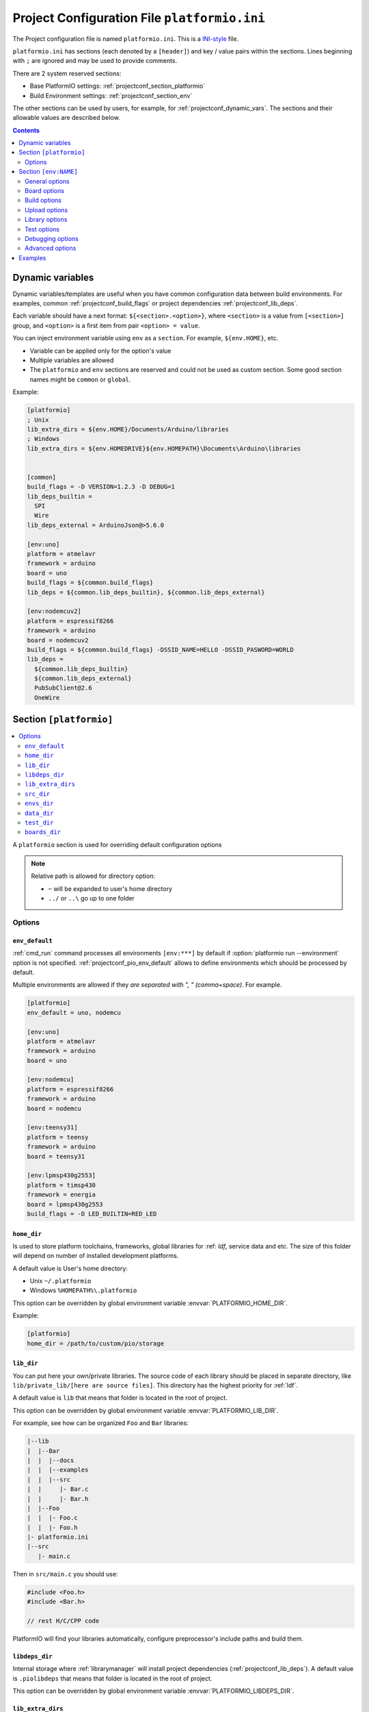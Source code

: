 ..  Copyright 2014-present PlatformIO <contact@platformio.org>
    Licensed under the Apache License, Version 2.0 (the "License");
    you may not use this file except in compliance with the License.
    You may obtain a copy of the License at
       http://www.apache.org/licenses/LICENSE-2.0
    Unless required by applicable law or agreed to in writing, software
    distributed under the License is distributed on an "AS IS" BASIS,
    WITHOUT WARRANTIES OR CONDITIONS OF ANY KIND, either express or implied.
    See the License for the specific language governing permissions and
    limitations under the License.

.. _projectconf:

Project Configuration File ``platformio.ini``
=============================================

The Project configuration file is named ``platformio.ini``. This is a
`INI-style <http://en.wikipedia.org/wiki/INI_file>`_ file.

``platformio.ini`` has sections (each denoted by a ``[header]``) and
key / value pairs within the sections. Lines beginning with ``;``
are ignored and may be used to provide comments.

There are 2 system reserved sections:

* Base PlatformIO settings: :ref:`projectconf_section_platformio`
* Build Environment settings: :ref:`projectconf_section_env`

The other sections can be used by users, for example, for
:ref:`projectconf_dynamic_vars`. The sections and their allowable values are
described below.

.. contents::
  :depth: 2

.. _projectconf_dynamic_vars:

Dynamic variables
-----------------

.. versionadded:: 3.1

Dynamic variables/templates are useful when you have common configuration data
between build environments. For examples, common :ref:`projectconf_build_flags`
or project dependencies :ref:`projectconf_lib_deps`.

Each variable should have a next format: ``${<section>.<option>}``, where
``<section>`` is a value from ``[<section>]`` group, and ``<option>`` is a
first item from pair ``<option> = value``.

You can inject environment variable using ``env`` as a ``section``. For example,
``${env.HOME}``, etc.

* Variable can be applied only for the option's value
* Multiple variables are allowed
* The ``platformio`` and ``env`` sections are reserved and could not be used
  as custom section. Some good section names might be ``common`` or ``global``.

Example:

.. code-block:: ini

    [platformio]
    ; Unix
    lib_extra_dirs = ${env.HOME}/Documents/Arduino/libraries
    ; Windows
    lib_extra_dirs = ${env.HOMEDRIVE}${env.HOMEPATH}\Documents\Arduino\libraries


    [common]
    build_flags = -D VERSION=1.2.3 -D DEBUG=1
    lib_deps_builtin =
      SPI
      Wire
    lib_deps_external = ArduinoJson@>5.6.0

    [env:uno]
    platform = atmelavr
    framework = arduino
    board = uno
    build_flags = ${common.build_flags}
    lib_deps = ${common.lib_deps_builtin}, ${common.lib_deps_external}

    [env:nodemcuv2]
    platform = espressif8266
    framework = arduino
    board = nodemcuv2
    build_flags = ${common.build_flags} -DSSID_NAME=HELLO -DSSID_PASWORD=WORLD
    lib_deps =
      ${common.lib_deps_builtin}
      ${common.lib_deps_external}
      PubSubClient@2.6
      OneWire

.. _projectconf_section_platformio:

Section ``[platformio]``
------------------------

.. contents::
    :local:

A ``platformio`` section is used for overriding default configuration options

.. note::
    Relative path is allowed for directory option:

    * ``~`` will be expanded to user's home directory
    * ``../`` or ``..\`` go up to one folder

Options
~~~~~~~

.. _projectconf_pio_env_default:

``env_default``
^^^^^^^^^^^^^^^

:ref:`cmd_run` command processes all environments ``[env:***]`` by default
if :option:`platformio run --environment` option is not specified.
:ref:`projectconf_pio_env_default` allows to define environments which
should be processed by default.

Multiple environments are allowed if they *are separated with ", "
(comma+space)*. For example.

.. code-block:: ini

    [platformio]
    env_default = uno, nodemcu

    [env:uno]
    platform = atmelavr
    framework = arduino
    board = uno

    [env:nodemcu]
    platform = espressif8266
    framework = arduino
    board = nodemcu

    [env:teensy31]
    platform = teensy
    framework = arduino
    board = teensy31

    [env:lpmsp430g2553]
    platform = timsp430
    framework = energia
    board = lpmsp430g2553
    build_flags = -D LED_BUILTIN=RED_LED

.. _projectconf_pio_home_dir:

``home_dir``
^^^^^^^^^^^^

Is used to store platform toolchains, frameworks, global libraries for
:ref: `ldf`, service data and etc. The size of this folder will depend on
number of installed development platforms.

A default value is User's home directory:

* Unix ``~/.platformio``
* Windows ``%HOMEPATH%\.platformio``

This option can be overridden by global environment variable
:envvar:`PLATFORMIO_HOME_DIR`.

Example:

.. code-block:: ini

    [platformio]
    home_dir = /path/to/custom/pio/storage

.. _projectconf_pio_lib_dir:

``lib_dir``
^^^^^^^^^^^

You can put here your own/private libraries. The source code of each library
should be placed in separate directory, like
``lib/private_lib/[here are source files]``. This directory has the highest
priority for :ref:`ldf`.

A default value is ``lib`` that means that folder is located in the root of
project.

This option can be overridden by global environment variable
:envvar:`PLATFORMIO_LIB_DIR`.

For example, see how can be organized ``Foo`` and ``Bar`` libraries:

.. code::

    |--lib
    |  |--Bar
    |  |  |--docs
    |  |  |--examples
    |  |  |--src
    |  |     |- Bar.c
    |  |     |- Bar.h
    |  |--Foo
    |  |  |- Foo.c
    |  |  |- Foo.h
    |- platformio.ini
    |--src
       |- main.c


Then in ``src/main.c`` you should use:

.. code-block:: c

    #include <Foo.h>
    #include <Bar.h>

    // rest H/C/CPP code

PlatformIO will find your libraries automatically, configure preprocessor's
include paths and build them.

.. _projectconf_pio_libdeps_dir:

``libdeps_dir``
^^^^^^^^^^^^^^^

Internal storage where :ref:`librarymanager` will install project dependencies
(:ref:`projectconf_lib_deps`). A default value is ``.piolibdeps`` that means
that folder is located in the root of project.

This option can be overridden by global environment variable
:envvar:`PLATFORMIO_LIBDEPS_DIR`.

.. _projectconf_global_lib_extra_dirs:

``lib_extra_dirs``
^^^^^^^^^^^^^^^^^^

.. versionadded:: 3.2

A list with global extra directories for a project where :ref:`ldf` will look
for libraries.

This option has the same behavior as :ref:`projectconf_lib_extra_dirs` option
for a specific build environment defined in ``[env:]`` section. The main
difference is that the option that is defined in ``[platofrmio]`` section
will be applied automatically for all ``[env:]`` sections.

For the possible values and examples please follow to :ref:`projectconf_lib_extra_dirs`.

.. _projectconf_pio_src_dir:

``src_dir``
^^^^^^^^^^^

A path to project's source directory. PlatformIO uses it for :ref:`cmd_run`
command. A default value is ``src`` that means that folder is located in the
root of project.

This option can be overridden by global environment variable
:envvar:`PLATFORMIO_SRC_DIR`.

.. note::
    This option is useful for people who migrate from Arduino/Energia IDEs where
    source directory should have the same name like the main source file.
    See `example <https://github.com/platformio/platformio-examples/tree/develop/atmelavr-and-arduino/arduino-own-src_dir>`__ project with own source directory.

.. _projectconf_pio_envs_dir:

``envs_dir``
^^^^^^^^^^^^

.. warning::
    **PLEASE DO NOT EDIT FILES IN THIS FOLDER**. PlatformIO will overwrite
    your changes on the next build. **THIS IS A CACHE DIRECTORY**.

*PlatformIO Build System* uses this folder for project
environments to store compiled object files, static libraries, firmwares and
other cached information. It allows PlatformIO to build source code extremely
fast!

*You can delete this folder without any risk!* If you modify :ref:`projectconf`,
then PlatformIO will remove this folder automatically. It will be created on the
next build operation.

A default value is ``.pioenvs`` that means that folder is located in the root of
project.

This option can be overridden by global environment variable
:envvar:`PLATFORMIO_ENVS_DIR`.

.. note::
    If you have any problems with building your Project environments which
    are defined in :ref:`projectconf`, then **TRY TO DELETE** this folder. In
    this situation you will remove all cached files without any risk.

.. _projectconf_pio_data_dir:

``data_dir``
^^^^^^^^^^^^

Data directory to store contents and :ref:`platform_espressif_uploadfs`.
A default value is ``data`` that means that folder is located in the root of
project.

This option can be overridden by global environment variable
:envvar:`PLATFORMIO_DATA_DIR`.

.. _projectconf_pio_test_dir:

``test_dir``
^^^^^^^^^^^^

Directory where :ref:`unit_testing` engine will look for the tests.
A default value is ``test`` that means that folder is located in the root of
project.

This option can be overridden by global environment variable
:envvar:`PLATFORMIO_TEST_DIR`.

.. _projectconf_pio_boards_dir:

``boards_dir``
^^^^^^^^^^^^^^

Custom board settings per project. You can change this path with your own.
A default value is ``boards`` that means that folder is located in the root of
project.

By default, PlatformIO looks for boards in this order:

1. Project :ref:`projectconf_pio_boards_dir`
2. Global :ref:`projectconf_pio_home_dir`/boards
3. Development platform :ref:`projectconf_pio_home_dir`/platforms/\*/boards.

This option can be overridden by global environment variable
:envvar:`PLATFORMIO_BOARDS_DIR`.

--------

.. _projectconf_section_env:

Section ``[env:NAME]``
----------------------

.. contents::
    :local:

A section with ``env:`` prefix is used to define virtual environment with
specific options that will be processed with :ref:`cmd_run` command. You can
define unlimited numbers of environments.

Each environment must have unique ``NAME``. The valid chars for ``NAME`` are

* letters ``a-z``
* numbers ``0-9``
* special char ``_`` (underscore)

For example, ``[env:hello_world]``.

General options
~~~~~~~~~~~~~~~

.. contents::
    :local:

.. _projectconf_env_platform:

``platform``
^^^^^^^^^^^^

:ref:`platforms` name.

PlatformIO allows to use specific version of platform using
`Semantic Versioning <http://semver.org>`_ (X.Y.Z=MAJOR.MINOR.PATCH).
Version specifications can take any of the following forms:

* ``0.1.2``: an exact version number. Use only this exact version
* ``^0.1.2``: any compatible version (exact version for ``0.x.x`` versions
* ``~0.1.2``: any version with the same major and minor versions, and an
  equal or greater patch version
* ``>0.1.2``: any version greater than ``0.1.2``. ``>=``, ``<``, and ``<=``
  are also possible
* ``>0.1.0,!=0.2.0,<0.3.0``: any version greater than ``0.1.0``, not equal to
  ``0.2.0`` and less than ``0.3.0``

Examples:

.. code-block:: ini

    [env:the_latest_version]
    platform = atmelavr

    [env:specific_major_version]
    platform = atmelavr@^0.1.2

    [env:specific_major_and_minor_version]
    platform = atmelavr@~0.1.2

.. _projectconf_env_framework:

``framework``
^^^^^^^^^^^^^

:ref:`frameworks` name.

The multiple frameworks are allowed, *split them with comma+space ", "*.

.. _projectconf_env_board:

``board``
^^^^^^^^^

*PlatformIO* has pre-configured settings for the most popular boards. You don't
need to specify ``board_mcu``, ``board_f_cpu``, ``upload_protocol`` or
``upload_speed`` options. Just define a ``board`` type and *PlatformIO* will
pre-fill options described above with appropriate values.

You can find the ``board`` type in *Boards* section of each :ref:`platforms` or
using `PlatformIO Embedded Boards Explorer <http://platformio.org/boards>`_.


Board options
~~~~~~~~~~~~~

.. contents::
    :local:

``board_mcu``
^^^^^^^^^^^^^

``board_mcu`` is a microcontroller(MCU) type that is used by compiler to
recognize MCU architecture. The correct type of ``board_mcu`` depends on
platform library. For example, the list of ``board_mcu`` for "megaAVR Devices"
is described `here <http://www.nongnu.org/avr-libc/user-manual/>`_.

The full list of ``board_mcu`` for the popular embedded platforms you can find
in *Boards* section of :ref:`platforms`. See "Microcontroller" column.

.. _projectconf_board_f_cpu:

``board_f_cpu``
^^^^^^^^^^^^^^^

An option ``board_f_cpu`` is used to define MCU frequency (Hertz, Clock). A
format of this option is ``C-like long integer`` value with ``L`` suffix. The
1 Hertz is equal to ``1L``, then 16 Mhz (Mega Hertz) is equal to ``16000000L``.

The full list of ``board_f_cpu`` for the popular embedded platforms you can
find in *Boards* section of :ref:`platforms`. See "Frequency" column. You can
overclock a board by specifying a ``board_f_cpu`` value other than the default.

.. _projectconf_board_f_flash:

``board_f_flash``
^^^^^^^^^^^^^^^^^

An option ``board_f_flash`` is used to define FLASH chip frequency (Hertz, Clock). A
format of this option is ``C-like long integer`` value with ``L`` suffix. The
1 Hertz is equal to ``1L``, then 40 Mhz (Mega Hertz) is equal to ``40000000L``.

This option isn't available for the all development platforms. The only
:ref:`platform_espressif8266` supports it.

.. _projectconf_board_flash_mode:

``board_flash_mode``
^^^^^^^^^^^^^^^^^^^^

Flash chip interface mode. This option isn't available for the all development
platforms. The only :ref:`platform_espressif8266` supports it.

Build options
~~~~~~~~~~~~~

.. contents::
    :local:

.. _projectconf_build_flags:

``build_flags``
^^^^^^^^^^^^^^^

These flags/options control preprocessing, compilation, assembly and linking
processes:

.. list-table::
    :header-rows:  1

    * - Format
      - Scope
      - Description
    * - ``-D name``
      - CPPDEFINES
      - Predefine *name* as a macro, with definition 1.
    * - ``-D name=definition``
      - CPPDEFINES
      - The contents of *definition* are tokenized and processed as if they
        appeared during translation phase three in a ``#define`` directive.
    * - ``-U name``
      - CPPDEFINES
      - Cancel any previous definition of *name*, either built in or provided
        with a ``-D`` option.
    * - ``-Wp,option``
      - CPPFLAGS
      - Bypass the compiler driver and pass *option* directly  through to the
        preprocessor
    * - ``-Wall``
      - CCFLAGS
      - Turns on all optional warnings which are desirable for normal code.
    * - ``-Werror``
      - CCFLAGS
      - Make all warnings into hard errors. Source code which triggers warnings will be rejected.
    * - ``-w``
      - CCFLAGS
      - Suppress all warnings, including those which GNU CPP issues by default.
    * - ``-include file``
      - CCFLAGS
      - Process *file* as if ``#include "file"`` appeared as the first line of
        the primary source file.
    * - ``-Idir``
      - CPPPATH
      - Add the directory *dir* to the list of directories to be searched
        for header files.
    * - ``-Wa,option``
      - ASFLAGS, CCFLAGS
      - Pass *option* as an option to the assembler. If *option* contains
        commas, it is split into multiple options at the commas.
    * - ``-Wl,option``
      - LINKFLAGS
      - Pass *option* as an option to the linker. If *option* contains
        commas, it is split into multiple options at the commas.
    * - ``-llibrary``
      - LIBS
      - Search the *library* named library when linking
    * - ``-Ldir``
      - LIBPATH
      - Add directory *dir* to the list of directories to be searched for
        ``-l``.

This option can be set by global environment variable
:envvar:`PLATFORMIO_BUILD_FLAGS`.

Example:

.. code-block:: ini

    [env:specific_defines]
    build_flags = -DFOO -DBAR=1 -DFLOAT_VALUE=1.23457e+07

    [env:string_defines]
    build_flags = '-DHELLO="World!"' '-DWIFI_PASS="My password"'

    [env:specific_inclibs]
    build_flags = -I/opt/include -L/opt/lib -lfoo

    [env:specific_ld_script]
    build_flags = -Wl,-T/path/to/ld_script.ld


.. _projectconf_dynamic_build_flags:

Dynamic build flags
'''''''''''''''''''

PlatformIO Core allows to run external command/script which outputs build flags.
PIO will automatically parse the output and append flags to a build environment.
**You can use any shell or programming language.**

This external command will be called on each :ref:`cmd_run` command before
building/uploading process.

Use Cases:

 * Macro with the latest VCS revision/tag "on-the-fly"
 * Generate dynamic headers (``*.h``)
 * Process media content before generating SPIFFS image
 * Make some changes to source code or related libraries

Example:

.. code-block:: ini

    [env:generate_flags_with_external_command]
    build_flags = !cmd_or_path_to_script


**Use Case: Get the latest GIT revision "on-the-fly"**

*Unix*

.. code-block:: ini

    [env:git_revision_macro]
    build_flags = !echo "-DPIO_SRC_REV="$(git rev-parse HEAD)

*Windows*

You need to create a separate file named ``print_git_rev.bat`` and place it
near ``platformio.ini``.

``platformio.ini``:

.. code-block:: ini

    [env:git_revision_macro]
    build_flags = !print_git_rev.bat

``print_git_rev.bat``:

.. code-block:: bat

    @echo off
    FOR /F "tokens=1 delims=" %%A in ('git rev-parse HEAD') do echo -DPIO_SRC_REV=%%A


--------------

For more detailed information about available flags/options go to:

* `Options to Request or Suppress Warnings
  <https://gcc.gnu.org/onlinedocs/gcc/Warning-Options.html>`_
* `Options for Debugging Your Program
  <https://gcc.gnu.org/onlinedocs/gcc/Debugging-Options.html>`_
* `Options That Control Optimization
  <https://gcc.gnu.org/onlinedocs/gcc/Optimize-Options.html>`_
* `Options Controlling the Preprocessor
  <https://gcc.gnu.org/onlinedocs/gcc/Preprocessor-Options.html>`_
* `Passing Options to the Assembler
  <https://gcc.gnu.org/onlinedocs/gcc/Assembler-Options.html>`_
* `Options for Linking <https://gcc.gnu.org/onlinedocs/gcc/Link-Options.html>`_
* `Options for Directory Search
  <https://gcc.gnu.org/onlinedocs/gcc/Directory-Options.html>`_

.. _projectconf_src_build_flags:

``src_build_flags``
^^^^^^^^^^^^^^^^^^^

An option ``src_build_flags`` has the same behavior like ``build_flags``
but will be applied only for the project source code from
:ref:`projectconf_pio_src_dir` directory.

This option can be set by global environment variable
:envvar:`PLATFORMIO_SRC_BUILD_FLAGS`.

.. _projectconf_build_unflags:

``build_unflags``
^^^^^^^^^^^^^^^^^

Remove base/initial flags which were set by development platform.

.. code-block:: ini

   [env:unflags]
   build_unflags = -Os -std=gnu++11
   build_flags = -O2

.. _projectconf_src_filter:

``src_filter``
^^^^^^^^^^^^^^

This option allows to specify which source files should be included/excluded
from build process. Filter supports 2 templates:

* ``+<PATH>`` include template
* ``-<PATH>`` exclude template

``PATH`` MAST BE related from :ref:`projectconf_pio_src_dir`. All patterns will
be applied in theirs order.
`GLOB Patterns <http://en.wikipedia.org/wiki/Glob_(programming)>`_ are allowed.

By default, ``src_filter`` is predefined to
``+<*> -<.git/> -<svn/> -<example/> -<examples/> -<test/> -<tests/>``,
that means "includes ALL files, then
exclude ``.git`` and ``svn`` repository folders, ``example`` ... folder.

This option can be set by global environment variable
:envvar:`PLATFORMIO_SRC_FILTER`.

.. _projectconf_targets:

``targets``
^^^^^^^^^^^

A list with targets which will be processed by :ref:`cmd_run` command by
default. You can enter more than one target separated with "space".

The list with available targets is located in :option:`platformio run --target`.

**Tip!** You can use these targets like an option to
:option:`platformio run --target` command. For example:

.. code-block:: bash

    # clean project
    platformio run -t clean

    # dump current build environment
    platformio run --target envdump

When no targets are defined, *PlatformIO* will build only sources by default.


Upload options
~~~~~~~~~~~~~~

.. contents::
    :local:

.. _projectconf_upload_port:

``upload_port``
^^^^^^^^^^^^^^^

This option is used by "uploader" tool when sending firmware to board via
``upload_port``. For example,

* ``/dev/ttyUSB0`` - Serial port (Unix-based OS)
* ``COM3`` - Serial port (Windows OS)
* ``192.168.0.13`` - IP address when using OTA
* ``/media/disk`` - physical path to media disk/flash drive
  (:ref:`framework_mbed` enabled boards)
* ``D:`` - physical path to media disk/flash drive (Windows OS).

If ``upload_port`` isn't specified, then *PlatformIO* will try to detect it
automatically.

To print all available serial ports use :ref:`cmd_device_list` command.

This option can be set by global environment variable
:envvar:`PLATFORMIO_UPLOAD_PORT`.

Please note that you can use Unix shell-style wildcards:

.. list-table::
    :header-rows:  1

    * - Pattern
      - Meaning

    * - ``*``
      - matches everything

    * - ``?``
      - matches any single character

    * - ``[seq]``
      - matches any character in seq

    * - ``[!seq]``
      - matches any character not in seq

Example:

.. code-block:: ini

    [env:uno]
    platform = atmelavr
    framework = arduino
    ; any port that stats with /dev/ttyUSB
    upload_port = /dev/ttyUSB*

    ; COM1 or COM3
    upload_port = COM[13]

``upload_protocol``
^^^^^^^^^^^^^^^^^^^

A protocol that "uploader" tool uses to talk to the board.

.. _projectconf_upload_speed:

``upload_speed``
^^^^^^^^^^^^^^^^

A connection speed (`baud rate <http://en.wikipedia.org/wiki/Baud>`_)
which "uploader" tool uses when sending firmware to board.

.. _projectconf_upload_flags:

``upload_flags``
^^^^^^^^^^^^^^^^

Extra flags for uploader. Will be added to the end of uploader command. If you
need to override uploader command or base flags please use :ref:`projectconf_extra_script`.

This option can be set by global environment variable
:envvar:`PLATFORMIO_UPLOAD_FLAGS`.

.. _projectconf_upload_resetmethod:

``upload_resetmethod``
^^^^^^^^^^^^^^^^^^^^^^

Specify reset method for "uploader" tool. This option isn't available for all
development platforms. The only :ref:`platform_espressif8266` supports it.

Library options
~~~~~~~~~~~~~~~

.. contents::
    :local:

.. _projectconf_lib_deps:

``lib_deps``
^^^^^^^^^^^^

.. versionadded:: 3.0
.. seealso::
    Please make sure to read :ref:`ldf` guide first.

Specify project dependencies that should be installed automatically to
:ref:`projectconf_pio_libdeps_dir` before environment processing.
Multiple dependencies are allowed (*multi-lines or separated with comma+space ", "*).

If you have multiple build environments that depend on the same libraries,
you can use :ref:`projectconf_dynamic_vars` to use common configuration.

**Valid forms**

.. code-block:: ini

  ; one line definition (comma + space)
  [env:myenv]
  lib_deps = LIBRARY_1, LIBRARY_2, LIBRARY_N

  ; multi-line definition
  [env:myenv2]
  lib_deps =
    LIBRARY_1
    LIBRARY_2
    LIBRARY_N

The each line with ``LIBRARY_1... LIBRARY_N`` will be passed automatically to
:ref:`cmd_lib_install` command. Please follow to :ref:`cmd_lib_install` for
detailed documentation about possible values.

Example:

.. code-block:: ini

  [env:depends_on_some_libs]
  lib_deps =
    13
    PubSubClient
    Json@~5.6,!=5.4
    https://github.com/gioblu/PJON.git#v2.0
    https://github.com/me-no-dev/ESPAsyncTCP.git

.. _projectconf_lib_ignore:

``lib_ignore``
^^^^^^^^^^^^^^

.. seealso::
    Please make sure to read :ref:`ldf` guide first.

Specify libraries which should be ignored by Library Dependency Finder.

The correct value for this option is library name (not
folder name). In the most cases, library name is pre-defined in manifest file
(:ref:`library_config`, ``library.properties``, ``module.json``). The multiple
library names are allowed, *split them with comma+space ", "*.

There is ability to ignore built-in :ref:`framework_mbed` libraries: mbed-rtos,
mbed-events, mbed-fs, mbed-net, mbed-rpc, mbed-dsp, mbed-USBHost, mbed-USBDevice.
See full list `here <https://github.com/platformio/builder-framework-mbed/blob/develop/mbed.py#L323>`__.

Example:

.. code-block:: ini

    [env:ignore_some_libs]
    lib_ignore = SPI, Ethernet, mbed-fs

.. _projectconf_lib_extra_dirs:

``lib_extra_dirs``
^^^^^^^^^^^^^^^^^^

.. versionadded:: 3.0
.. seealso::
    Please make sure to read :ref:`ldf` guide first.

A list with extra directories/storages where :ref:`ldf` will
look for dependencies. Multiple paths are allowed. *Please separate them
using comma+space ", "*.

This option can be set by global environment variable
:envvar:`PLATFORMIO_LIB_EXTRA_DIRS` or using global ``[platformio]`` section
and :ref:`projectconf_global_lib_extra_dirs` option.

.. warning::
  This is a not direct path to library with source code. It should be the path
  to storage that contains libraries grouped by folders. For example,
  ``/extra/lib/storage/`` but not ``/extra/lib/storage/MyLibrary``.

Example:

.. code-block:: ini

    [env:custom_lib_dirs]
    lib_extra_dirs = /path/to/private/dir1,/path/to/private/dir2

.. _projectconf_lib_ldf_mode:

``lib_ldf_mode``
^^^^^^^^^^^^^^^^

.. versionadded:: 3.0
.. seealso::
    Please make sure to read :ref:`ldf` guide first.

This option specifies how does Library Dependency Finder should analyze
dependencies (``#include`` directives). See :ref:`ldf_mode` for details.

.. _projectconf_lib_compat_mode:

``lib_compat_mode``
^^^^^^^^^^^^^^^^^^^

.. versionadded:: 3.0
.. seealso::
    Please make sure to read :ref:`ldf` guide first.

Library compatibility mode allows to control strictness of Library Dependency
Finder. More details :ref:`ldf_compat_mode`.

By default, this value is set to ``lib_compat_mode = 1`` and means that LDF
will check only for framework compatibility.


Test options
~~~~~~~~~~~~

.. contents::
    :local:

.. _projectconf_test_ignore:

``test_ignore``
^^^^^^^^^^^^^^^

.. versionadded:: 3.0
.. seealso::
    Please make sure to read :ref:`unit_testing` guide first.

Ignore :ref:`unit_testing` tests where the name matches specified patterns.
Multiple names are allowed. *Please separate them using comma+space ", "*.
Also, you can ignore some tests using :option:`platformio test --ignore` command.

.. list-table::
    :header-rows:  1

    * - Pattern
      - Meaning

    * - ``*``
      - matches everything

    * - ``?``
      - matches any single character

    * - ``[seq]``
      - matches any character in seq

    * - ``[!seq]``
      - matches any character not in seq

**Example**

.. code-block:: ini

  [env:myenv]
  test_ignore = footest, bartest_*, test[13]

.. _projectconf_test_port:

``test_port``
^^^^^^^^^^^^^

This option is used as communication interface (Serial/UART) between PlatformIO
:ref:`unit_testing` Engine and target device. For example,

* ``/dev/ttyUSB0`` - Unix-based OS
* ``COM3`` - Windows OS

If ``test_port`` isn't specified, then *PlatformIO* will try to detect it
automatically.

To print all available serial ports use :ref:`cmd_device_list` command.


Debugging options
~~~~~~~~~~~~~~~~~

.. versionadded:: 3.4
.. seealso::
    Please make sure to read :ref:`debugging` guide first.

.. _projectconf_debug_port:

``debug_port``
^^^^^^^^^^^^^^

A debugging port of a remote target. Could be a serial device or network address.
PlatformIO detects it automatically if is not specified.

For example:

* ``/dev/ttyUSB0`` - Unix-based OS
* ``COM3`` - Windows OS
* ``localhost:3333``


.. _projectconf_debug_init_cmds:

``debug_init_cmds``
^^^^^^^^^^^^^^^^^^^

Initial commands that will be passed to back-end debugger.

PlatformIO dynamically configures back-end debugger depending on a debug environment.
**Highly recommended to DO NOT override this option.**

For example, the custom initial commands for GDB:

.. code-block:: ini

    [env:debug]
    platform = ...
    board = ...
    debug_init_cmds =
      target remote $DEBUG_PORT
      file $PROG_PATH
      load $PROG_PATH
      monitor init
      monitor reset halt
      tb main

.. _projectconf_debug_extra_cmds:

``debug_extra_cmds``
^^^^^^^^^^^^^^^^^^^^

Extra commands that will be passed to back-end debugger after initialization.
For example, add custom breakpoint and load ``.gdbinit`` from a project directory
for GDB:

.. code-block:: ini

    [env:debug]
    platform = ...
    board = ...
    debug_extra_cmds =
      b main.cpp:13
      source .gdbinit

Advanced options
~~~~~~~~~~~~~~~~

.. _projectconf_extra_script:

``extra_script``
^^^^^^^^^^^^^^^^

.. warning::

  This option is recommended for Advanced Users and requires Python language knowledges.

  We highly recommended to take a look at :ref:`projectconf_dynamic_build_flags`
  option where you can use any programming language. Also, this option is very
  good if you need to apply changes to the project before building/uploading
  process:

  * Macro with the latest VCS revision/tag "on-the-fly"
  * Generate dynamic headers (``*.h``)
  * Process media content before generating SPIFFS image
  * Make some changes to source code or related libraries

  More details :ref:`projectconf_dynamic_build_flags`.

.. contents::
    :local:

Allows to launch extra script using `SCons <http://www.scons.org>`_ software
construction tool. For more details please follow to "Construction Environments"
section of
`SCons documentation <http://www.scons.org/doc/production/HTML/scons-user.html#chap-environments>`_.

This option can be set by global environment variable
:envvar:`PLATFORMIO_EXTRA_SCRIPT`.

Take a look at the multiple snippets/answers for the user questions:

  - `#462 Split C/C++ build flags <https://github.com/platformio/platformio-core/issues/462#issuecomment-172667342>`_
  - `#365 Extra configuration for ESP8266 uploader <https://github.com/platformio/platformio-core/issues/365#issuecomment-163695011>`_
  - `#351 Specific reset method for ESP8266 <https://github.com/platformio/platformio-core/issues/351#issuecomment-161789165>`_
  - `#247 Specific options for avrdude <https://github.com/platformio/platformio-core/issues/247#issuecomment-118169728>`_.

Extra Linker Flags without ``-Wl,`` prefix
''''''''''''''''''''''''''''''''''''''''''

Sometimes you need to pass extra flags to GCC linker without ``Wl,``. You could
use :ref:`projectconf_build_flags` option but it will not work. PlatformIO
will not parse these flags to ``LINKFLAGS`` scope. In this case, simple
extra script will help:

``platformio.ini``:

.. code-block:: ini

    [env:env_extra_link_flags]
    platform = windows_x86
    extra_script = extra_script.py

``extra_script.py`` (place it near ``platformio.ini``):

.. code-block:: python

    Import('env')

    env.Append(
      LINKFLAGS=[
          "-static",
          "-static-libgcc",
          "-static-libstdc++"
      ]
    )

Custom Uploader
'''''''''''''''

Example, specify own upload command for :ref:`platform_atmelavr`:

``platformio.ini``:

.. code-block:: ini

    [env:env_custom_uploader]
    platform = atmelavr
    extra_script = /path/to/extra_script.py
    custom_option = hello

``extra_script.py``:

.. code-block:: python

    Import('env')
    from base64 import b64decode

    env.Replace(UPLOADHEXCMD='"$UPLOADER" ' + b64decode(ARGUMENTS.get("CUSTOM_OPTION")) + ' --uploader --flags')

    # uncomment line below to see environment variables
    # print env.Dump()
    # print ARGUMENTS

Before/Pre and After/Post actions
'''''''''''''''''''''''''''''''''

PlatformIO Build System has rich API that allows to attach different pre-/post
actions (hooks) using ``env.AddPreAction(target, callback)`` or
``env.AddPreAction(target, [callback1, callback2, ...])`` function. A first
argument ``target`` can be a name of target that is passed using
:option:`platformio run --target` command, a name of built-in targets
(buildprog, size, upload, program, buildfs, uploadfs, uploadfsota) or path
to file which PlatformIO processes (ELF, HEX, BIN, OBJ, etc.).

The example below demonstrates how to call different functions
when :option:`platformio run --target` is called with ``upload`` value.
`extra_script.py` file is located on the same level as ``platformio.ini``.

``platformio.ini``:

.. code-block:: ini

    [env:pre_and_post_hooks]
    extra_script = extra_script.py

``extra_script.py``:

.. code-block:: python

    Import("env")

    #
    # Upload actions
    #

    def before_upload(source, target, env):
        print "before_upload"
        # do some actions


    def after_upload(source, target, env):
        print "after_upload"
        # do some actions

    print "Current build targets", map(str, BUILD_TARGETS)

    env.AddPreAction("upload", before_upload)
    env.AddPostAction("upload", after_upload)

    #
    # Custom actions when building program/firmware
    #

    env.AddPreAction("buildprog", callback...)
    env.AddPostAction("buildprog", callback...)

    #
    # Custom actions for specific files/objects
    #

    env.AddPreAction("$BUILD_DIR/firmware.elf", [callback1, callback2,...])
    env.AddPostAction("$BUILD_DIR/firmware.hex", callback...)

    # custom action before building SPIFFS image. For example, compress HTML, etc.
    env.AddPreAction("$BUILD_DIR/spiffs.bin", callback...)

    # custom action for project's main.cpp
    env.AddPostAction("$BUILD_DIR/src/main.cpp.o", callback...)


-----------

.. _projectconf_examples:

Examples
--------

.. note::
    A full list with project examples can be found in
    `PlatformIO Repository <https://github.com/platformio/platformio-examples/tree/develop>`_.

1. :ref:`platform_atmelavr`: Arduino UNO board with auto pre-configured
   ``board_*`` and ``upload_*`` options (use only ``board`` option) and Arduino
   Wiring-based Framework

.. code-block:: ini

    [env:atmelavr_arduino_uno_board]
    platform = atmelavr
    framework = arduino
    board = uno

    ; enable auto-uploading
    targets = upload


2. :ref:`platform_atmelavr`: Embedded board that is based on ATmega168 MCU with
   "arduino" bootloader

.. code-block:: ini

    [env:atmelavr_atmega168_board]
    platform = atmelavr
    board_mcu = atmega168
    board_f_cpu = 16000000L

    upload_port = /dev/ttyUSB0
    ; for Windows OS
    ; upload_port = COM3
    upload_protocol = arduino
    upload_speed = 19200

    ; enable auto-uploading
    targets = upload


3. Upload firmware via USB programmer (USBasp) to :ref:`platform_atmelavr`
   microcontrollers

.. code-block:: ini

    [env:atmelavr_usbasp]
    platform = atmelavr
    framework = arduino
    board = pro8MHzatmega328
    upload_protocol = usbasp
    upload_flags = -Pusb -B5

Then upload firmware using target ``program`` for :option:`platformio run --target`.
command. To use other programmers see :ref:`atmelavr_upload_via_programmer`.


4. :ref:`platform_ststm32`: Upload firmware using GDB script ``upload.gdb``,
   `issue #175 <https://github.com/platformio/platformio-core/issues/175>`_

.. code-block:: ini

    [env:st_via_gdb]
    platform = ststm32
    board = armstrap_eagle512
    upload_protocol = gdb

Also, take a look at this article `Armstrap Eagle and PlatformIO <http://isobit.io/2015/08/08/armstrap.html>`_.

5. :ref:`platform_ststm32`: Upload firmware using ST-Link instead mbed's media
   disk

.. code-block:: ini

    [env:stlink_for_mbed]
    platform = ststm32
    board = disco_f100rb
    upload_protocol = stlink
